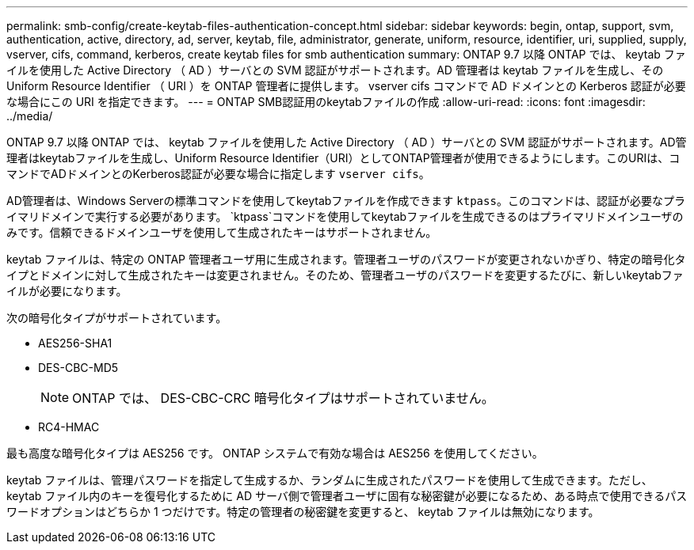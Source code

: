 ---
permalink: smb-config/create-keytab-files-authentication-concept.html 
sidebar: sidebar 
keywords: begin, ontap, support, svm, authentication, active, directory, ad, server, keytab, file, administrator, generate, uniform, resource, identifier, uri, supplied, supply, vserver, cifs, command, kerberos, create keytab files for smb authentication 
summary: ONTAP 9.7 以降 ONTAP では、 keytab ファイルを使用した Active Directory （ AD ）サーバとの SVM 認証がサポートされます。AD 管理者は keytab ファイルを生成し、その Uniform Resource Identifier （ URI ）を ONTAP 管理者に提供します。 vserver cifs コマンドで AD ドメインとの Kerberos 認証が必要な場合にこの URI を指定できます。 
---
= ONTAP SMB認証用のkeytabファイルの作成
:allow-uri-read: 
:icons: font
:imagesdir: ../media/


[role="lead"]
ONTAP 9.7 以降 ONTAP では、 keytab ファイルを使用した Active Directory （ AD ）サーバとの SVM 認証がサポートされます。AD管理者はkeytabファイルを生成し、Uniform Resource Identifier（URI）としてONTAP管理者が使用できるようにします。このURIは、コマンドでADドメインとのKerberos認証が必要な場合に指定します `vserver cifs`。

AD管理者は、Windows Serverの標準コマンドを使用してkeytabファイルを作成できます `ktpass`。このコマンドは、認証が必要なプライマリドメインで実行する必要があります。 `ktpass`コマンドを使用してkeytabファイルを生成できるのはプライマリドメインユーザのみです。信頼できるドメインユーザを使用して生成されたキーはサポートされません。

keytab ファイルは、特定の ONTAP 管理者ユーザ用に生成されます。管理者ユーザのパスワードが変更されないかぎり、特定の暗号化タイプとドメインに対して生成されたキーは変更されません。そのため、管理者ユーザのパスワードを変更するたびに、新しいkeytabファイルが必要になります。

次の暗号化タイプがサポートされています。

* AES256-SHA1
* DES-CBC-MD5
+
[NOTE]
====
ONTAP では、 DES-CBC-CRC 暗号化タイプはサポートされていません。

====
* RC4-HMAC


最も高度な暗号化タイプは AES256 です。 ONTAP システムで有効な場合は AES256 を使用してください。

keytab ファイルは、管理パスワードを指定して生成するか、ランダムに生成されたパスワードを使用して生成できます。ただし、 keytab ファイル内のキーを復号化するために AD サーバ側で管理者ユーザに固有な秘密鍵が必要になるため、ある時点で使用できるパスワードオプションはどちらか 1 つだけです。特定の管理者の秘密鍵を変更すると、 keytab ファイルは無効になります。
